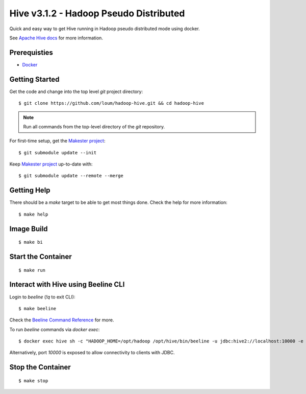 #######################################
Hive v3.1.2 - Hadoop Pseudo Distributed
#######################################

Quick and easy way to get Hive running in Hadoop pseudo distributed mode using docker.

See `Apache Hive docs <https://hive.apache.org/>`_ for more information.

*************
Prerequisties
*************

- `Docker <https://docs.docker.com/install/>`_

***************
Getting Started
***************

Get the code and change into the top level `git` project directory::

    $ git clone https://github.com/loum/hadoop-hive.git && cd hadoop-hive

.. note::

    Run all commands from the top-level directory of the `git` repository.

For first-time setup, get the `Makester project <https://github.com/loum/makester.git>`_::

    $ git submodule update --init

Keep `Makester project <https://github.com/loum/makester.git>`_ up-to-date with::

    $ git submodule update --remote --merge

************
Getting Help
************

There should be a `make` target to be able to get most things done.  Check the help for more information::

    $ make help

***********
Image Build
***********

::

    $ make bi

*******************
Start the Container
*******************

::

    $ make run

************************************
Interact with Hive using Beeline CLI
************************************

Login to `beeline` (`!q` to exit CLI)::

    $ make beeline

Check the `Beeline Command Reference <https://cwiki.apache.org/confluence/display/Hive/HiveServer2+Clients#HiveServer2Clients-Beeline%E2%80%93CommandLineShell>`_ for more.

To run `beeline` commands via `docker exec`::

    $ docker exec hive sh -c "HADOOP_HOME=/opt/hadoop /opt/hive/bin/beeline -u jdbc:hive2://localhost:10000 -e \"SHOW DATABASES\"\;"

Alternatively, port `10000` is exposed to allow connectivity to clients with JDBC.

******************
Stop the Container
******************

::

    $ make stop
